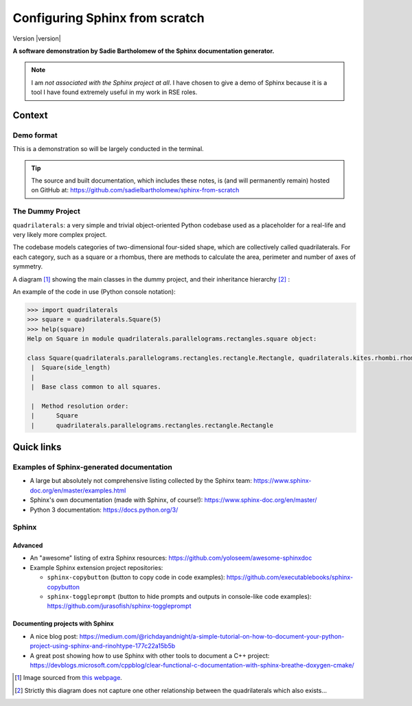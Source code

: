 ===============================
Configuring Sphinx from scratch
===============================

Version |version|

**A software demonstration by Sadie Bartholomew of the Sphinx documentation
generator.**

.. note::

   I am *not associated with the Sphinx project at all*. I have chosen
   to give a demo of Sphinx because it is a tool I have found extremely
   useful in my work in RSE roles.


Context
=======

Demo format
-----------

This is a demonstration so will be largely conducted in the terminal.

.. tip::
   
   The source and built documentation, which includes these notes,
   is (and will permanently remain) hosted on GitHub at:
   https://github.com/sadielbartholomew/sphinx-from-scratch


The Dummy Project
-----------------

``quadrilaterals``: a very simple and trivial object-oriented Python codebase
used as a placeholder for a real-life and very likely more complex project.

The codebase models categories of two-dimensional four-sided shape, which
are collectively called quadrilaterals. For each category, such as a
square or a rhombus, there are methods to calculate the area, perimeter and
number of axes of symmetry.

A diagram [#footnote1]_ showing the main classes in the dummy project, and
their inheritance hierarchy [#footnote2]_ :

.. image:: https://www.geogebra.org/resource/ncsc3adx/UDHJc4GCp82dcnjM/material-ncsc3adx.png


An example of the code in use (Python console notation):

.. code:: python

   >>> import quadrilaterals
   >>> square = quadrilaterals.Square(5)
   >>> help(square)
   Help on Square in module quadrilaterals.parallelograms.rectangles.square object:

   class Square(quadrilaterals.parallelograms.rectangles.rectangle.Rectangle, quadrilaterals.kites.rhombi.rhombus.Rhombus)
    |  Square(side_length)
    |  
    |  Base class common to all squares.

    |  Method resolution order:
    |      Square
    |      quadrilaterals.parallelograms.rectangles.rectangle.Rectangle
    

Quick links
===========

Examples of Sphinx-generated documentation
------------------------------------------

* A large but absolutely not comprehensive listing collected by the Sphinx
  team: https://www.sphinx-doc.org/en/master/examples.html
* Sphinx's own documentation (made with Sphinx, of course!):
  https://www.sphinx-doc.org/en/master/
* Python 3 documentation: https://docs.python.org/3/

Sphinx
------


Advanced
^^^^^^^^

* An "awesome" listing of extra Sphinx resources:
  https://github.com/yoloseem/awesome-sphinxdoc
* Example Sphinx extension project repositories:

  * ``sphinx-copybutton`` (button to copy code in code examples):
    https://github.com/executablebooks/sphinx-copybutton 
  * ``sphinx-toggleprompt`` (button to hide prompts and outputs in
    console-like code examples):
    https://github.com/jurasofish/sphinx-toggleprompt

Documenting projects with Sphinx
^^^^^^^^^^^^^^^^^^^^^^^^^^^^^^^^

* A nice blog post: https://medium.com/@richdayandnight/a-simple-tutorial-on-how-to-document-your-python-project-using-sphinx-and-rinohtype-177c22a15b5b
* A great post showing how to use Sphinx with other tools to document a C++
  project: https://devblogs.microsoft.com/cppblog/clear-functional-c-documentation-with-sphinx-breathe-doxygen-cmake/


.. [#footnote1] Image sourced from `this webpage
   <https://www.geogebra.org/m/bm4ja4wb>`_.

.. [#footnote2] Strictly this diagram does not capture one other
   relationship between the quadrilaterals which also exists...
